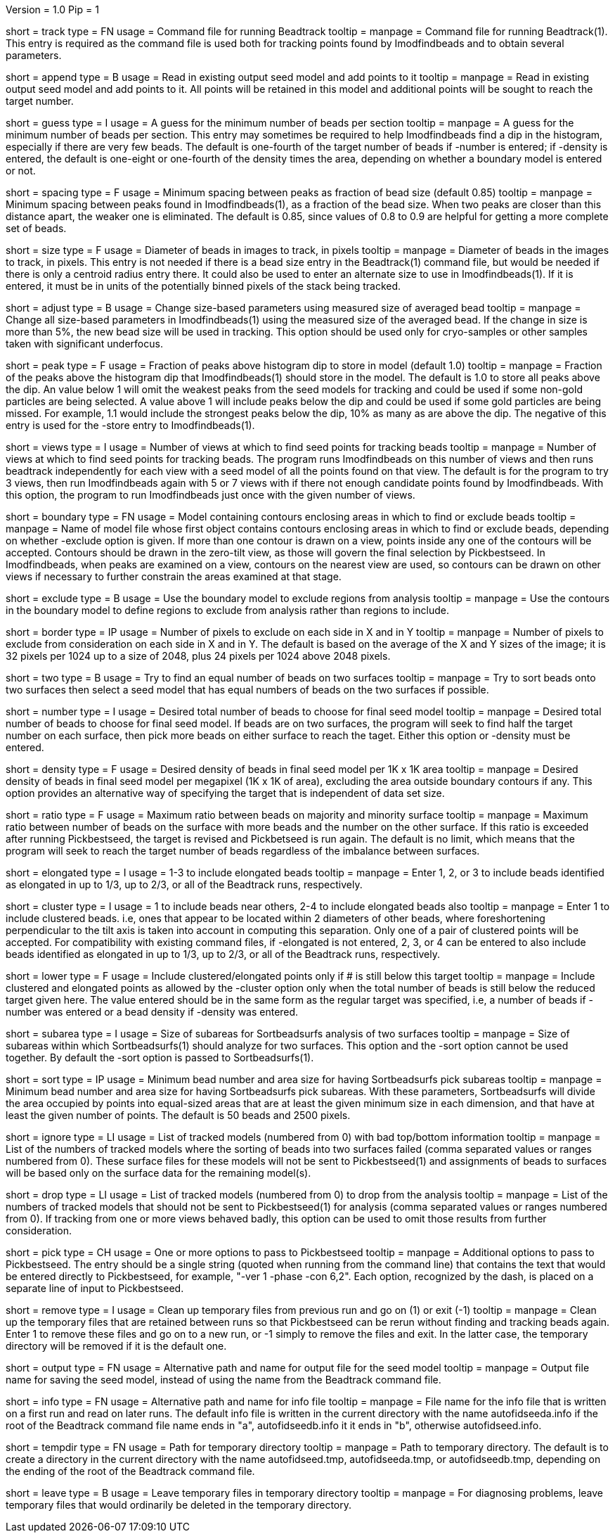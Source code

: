 Version = 1.0
Pip = 1

[Field = TrackCommandFile]
short = track
type = FN
usage = Command file for running Beadtrack
tooltip =
manpage = Command file for running Beadtrack(1).  This entry is required as the
command file is used both for tracking points found by Imodfindbeads and to
obtain several parameters.

[Field = AppendToSeedModel]
short = append
type = B
usage = Read in existing output seed model and add points to it
tooltip =
manpage = Read in existing output seed model and add points to it.  All points
will be retained in this model and additional points will be sought to reach
the target number.

[Field = MinGuessNumBeads]
short = guess
type = I
usage = A guess for the minimum number of beads per section
tooltip = 
manpage = A guess for the minimum number of beads per section.  This entry may
sometimes be required to help Imodfindbeads find a dip in the histogram,
especially if there are very few beads.  The default is one-fourth of the
target number of beads if -number is entered; if -density is entered, the
default is one-eight or one-fourth of the density times the area, depending on 
whether a boundary model is entered or not.

[Field = MinSpacing]
short = spacing
type = F
usage = Minimum spacing between peaks as fraction of bead size (default 0.85)
tooltip = 
manpage = Minimum spacing between peaks found in Imodfindbeads(1), as a
fraction of the bead size.  When two peaks are closer than this distance
apart, the weaker one is eliminated. The default is 0.85, since values of 0.8
to 0.9 are helpful for getting a more complete set of beads.

[Field = BeadSize]
short = size
type = F
usage = Diameter of beads in images to track, in pixels
tooltip =
manpage = Diameter of beads in the images to track, in pixels.  This entry is
not needed if there is a bead size entry in the Beadtrack(1) command file, but
would be needed if there is only a centroid radius entry there.  It could also
be used to enter an alternate size to use in Imodfindbeads(1).
If it is entered, it must be in units of the potentially binned pixels of the
stack being tracked.

[Field = AdjustSizes]
short = adjust
type = B
usage = Change size-based parameters using measured size of averaged bead
tooltip = 
manpage = Change all size-based parameters in Imodfindbeads(1) using the
measured size of the averaged bead.
If the change in size is more than 5%, the new bead size will be used in tracking.
This option should be used only for
cryo-samples or other samples taken with significant underfocus. 

[Field = PeakStorageFraction]
short = peak
type = F
usage = Fraction of peaks above histogram dip to store in model (default 1.0)
tooltip =
manpage = Fraction of the peaks above the histogram dip that Imodfindbeads(1)
should store in the model.  The default is 1.0 to store all peaks above the
dip.  An value below 1 will omit the weakest peaks from the seed models for
tracking and could be used if some non-gold particles are being selected. 
A value above 1 will include peaks below the dip and could be used if some
gold particles are being missed. For example, 1.1 would include
the strongest peaks below the dip, 10% as many as are above the dip.
The negative of this entry is used for the -store entry to Imodfindbeads(1).

[Field = NumberOfSeedViews]
short = views
type = I
usage = Number of views at which to find seed points for tracking beads
tooltip = 
manpage = Number of views at which to find seed points for tracking beads.
The program runs Imodfindbeads on this number of views and then runs beadtrack
independently for each view with a seed model of all the points found on that
view.  The default is for the program to try 3 views, then run Imodfindbeads
again with 5 or 7 views with if there not enough candidate points found by
Imodfindbeads.  With this option, the program to run Imodfindbeads just once
with the given number of views.

[Field = BoundaryModel]
short = boundary
type = FN
usage = Model containing contours enclosing areas in which to find or exclude beads
tooltip =
manpage = Name of model file whose first object contains contours enclosing
areas in which to find or exclude beads, depending on whether -exclude option
is given.  If more than one contour is drawn on a view,
points inside any one of the contours will be accepted.  Contours should be
drawn in the zero-tilt view, as those will govern the final selection by
Pickbestseed.  In Imodfindbeads, when peaks are examined on a view, contours
on the nearest view are used, so contours can be drawn on other views if
necessary to further constrain the areas examined at that stage.

[Field = ExcludeInsideAreas]
short = exclude
type = B
usage = Use the boundary model to exclude regions from analysis
tooltip =
manpage = Use the contours in the boundary model to define regions to exclude from
analysis rather than regions to include.

[Field = BordersInXandY]
short = border
type = IP
usage = Number of pixels to exclude on each side in X and in Y
tooltip = 
manpage = Number of pixels to exclude from consideration on each side in X and
in Y.  The default is based on the average of the X and Y sizes of the image;
it is 32 pixels per 1024 up to a size of 2048, plus 24 pixels per 1024 above
2048 pixels.

[Field = TwoSurfaces]
short = two
type = B
usage = Try to find an equal number of beads on two surfaces
tooltip =
manpage = Try to sort beads onto two surfaces then select a seed model that
has equal numbers of beads on the two surfaces if possible.

[Field = TargetNumberOfBeads]
short = number
type = I
usage = Desired total number of beads to choose for final seed model
tooltip =
manpage = Desired total number of beads to choose for final seed model.  If
beads are on two surfaces, the program will seek to find half the target number
on each surface, then pick more beads on either surface to reach the taget.
Either this option or -density must be entered.

[Field = TargetDensityOfBeads]
short = density
type = F
usage = Desired density of beads in final seed model per 1K x 1K area
tooltip =
manpage = Desired density of beads in final seed model per megapixel (1K x 1K
of area), excluding the area outside boundary contours if any.  This option
provides an alternative way of specifying the target that is independent of
data set size.

[Field = MaxMajorToMinorRatio]
short = ratio
type = F
usage = Maximum ratio between beads on majority and minority surface
tooltip =
manpage = Maximum ratio between number of beads on the surface with more beads
and the number on the other surface.  If this ratio is exceeded after running
Pickbestseed, the target is revised and Pickbetseed is run again.  The default
is no limit, which means that the program will seek to reach the target number
of beads regardless of the imbalance between surfaces.

[Field = ElongatedPointsAllowed]
short = elongated
type = I
usage = 1-3 to include elongated beads
tooltip =
manpage = Enter 1, 2, or 3 to include
beads identified as elongated in up to 1/3, up to 2/3, or all of the Beadtrack
runs, respectively.

[Field = ClusteredPointsAllowed]
short = cluster
type = I
usage = 1 to include beads near others, 2-4 to include elongated beads also
tooltip =
manpage = Enter 1 to include clustered beads. i.e, ones that appear to be
located within 2 diameters of other beads, where foreshortening perpendicular
to the tilt axis is taken into account in computing this separation.  Only one
of a pair of clustered points will be accepted.  For compatibility with
existing command files, if -elongated is not entered, 2, 3, or 4 can be
entered to also include beads identified as elongated in up to 1/3, up to 2/3,
or all of the Beadtrack runs, respectively.

[Field = LowerTargetForClustered]
short = lower
type = F
usage = Include clustered/elongated points only if # is still below this target
tooltip =
manpage = Include clustered and elongated points as allowed by the -cluster
option only when the total number of beads is still below the reduced target
given here.  The value entered should be in the same form as the regular
target was specified, i.e, a number of beads if -number was entered or a bead
density if -density was entered.

[Field = SubareaSize]
short = subarea
type = I
usage = Size of subareas for Sortbeadsurfs analysis of two surfaces
tooltip = 
manpage = Size of subareas within which Sortbeadsurfs(1) should analyze for two
surfaces.  This option and the -sort option cannot be used together.  By
default the -sort option is passed to Sortbeadsurfs(1).

[Field = SortAreasMinNumAndSize]
short = sort
type = IP
usage = Minimum bead number and area size for having Sortbeadsurfs pick subareas
tooltip = 
manpage = Minimum bead number and area size for having Sortbeadsurfs pick
subareas.  With these parameters, Sortbeadsurfs will divide the area occupied
by points into equal-sized areas that are at least the given minimum size in
each dimension, and that have at least the given number of points.  The
default is 50 beads and 2500 pixels.

[Field = IgnoreSurfaceData]
short = ignore
type = LI
usage = List of tracked models (numbered from 0) with bad top/bottom information
tooltip =
manpage = List of the numbers of tracked models where the sorting of beads
into two surfaces failed (comma separated values or ranges numbered from 0).
These surface files for these models will not be sent to Pickbestseed(1) and
assignments of beads to surfaces will be based only on the surface data for
the remaining model(s).

[Field = DropTracks]
short = drop
type = LI
usage = List of tracked models (numbered from 0) to drop from the analysis
tooltip =
manpage = List of the numbers of tracked models that should not be sent to
Pickbestseed(1) for analysis (comma separated values or ranges numbered from
0).  If tracking from one or more views behaved badly, this option can be used
to omit those results from further consideration.

[Field = PickSeedOptions]
short = pick
type = CH
usage = One or more options to pass to Pickbestseed
tooltip =
manpage = Additional options to pass to Pickbestseed.  The entry should be a single
string (quoted when running from the command line) that contains the text that
would be entered directly to Pickbestseed, for example, 
"-ver 1 -phase -con 6,2".  Each option, recognized by the dash, is placed on a
separate line of input to Pickbestseed.

[Field = RemoveTempFiles]
short = remove
type = I
usage = Clean up temporary files from previous run and go on (1) or exit (-1)
tooltip =
manpage = Clean up the temporary files that are retained between runs so that
Pickbestseed can be rerun without finding and tracking beads again.  Enter 1
to remove these files and go on to a new run, or -1 simply to remove the files
and exit.  In the latter case, the temporary directory will be removed if it
is the default one.

[Field = OutputSeedModel]
short = output
type = FN
usage = Alternative path and name for output file for the seed model
tooltip =
manpage = Output file name for saving the seed model, instead of using the
name from the Beadtrack command file.

[Field = InfoFile]
short = info
type = FN
usage = Alternative path and name for info file
tooltip =
manpage = File name for the info file that is written on a first run and read
on later runs.  The default info file is written in the current directory with 
the name autofidseeda.info if the root of the Beadtrack command file name ends
in "a", autofidseedb.info it it ends in "b", otherwise autofidseed.info.

[Field = TemporaryDirectory]
short = tempdir
type = FN
usage = Path for temporary directory
tooltip =
manpage = Path to temporary directory.  The default is to create a directory
in the current directory with the name autofidseed.tmp, autofidseeda.tmp, or 
autofidseedb.tmp, depending on the ending of the root of the Beadtrack command
file.

[Field = LeaveTempFiles]
short = leave
type = B
usage = Leave temporary files in temporary directory
tooltip =
manpage = For diagnosing problems, leave temporary files that would ordinarily
be deleted in the temporary directory.
